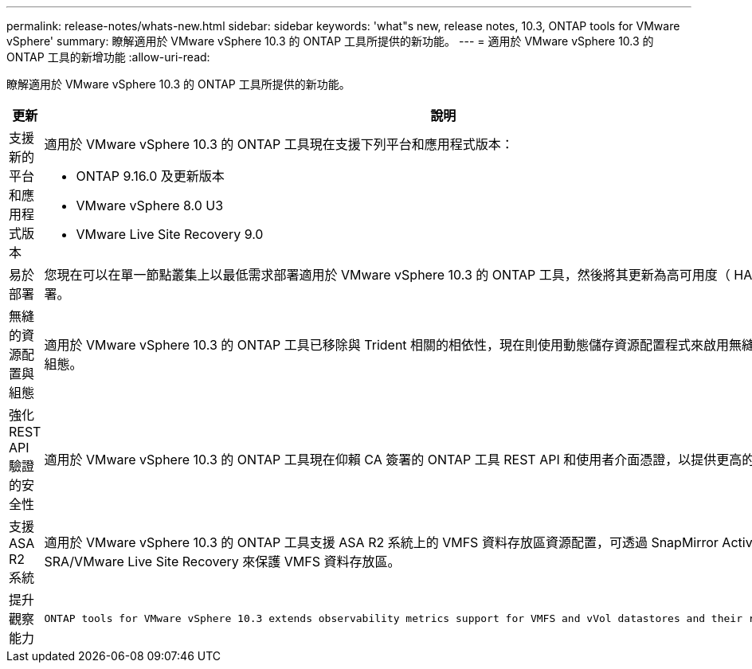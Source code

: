 ---
permalink: release-notes/whats-new.html 
sidebar: sidebar 
keywords: 'what"s new, release notes, 10.3, ONTAP tools for VMware vSphere' 
summary: 瞭解適用於 VMware vSphere 10.3 的 ONTAP 工具所提供的新功能。 
---
= 適用於 VMware vSphere 10.3 的 ONTAP 工具的新增功能
:allow-uri-read: 


[role="lead"]
瞭解適用於 VMware vSphere 10.3 的 ONTAP 工具所提供的新功能。

[cols="30%,70%"]
|===
| 更新 | 說明 


 a| 
支援新的平台和應用程式版本
 a| 
適用於 VMware vSphere 10.3 的 ONTAP 工具現在支援下列平台和應用程式版本：

* ONTAP 9.16.0 及更新版本
* VMware vSphere 8.0 U3
* VMware Live Site Recovery 9.0




 a| 
易於部署
 a| 
您現在可以在單一節點叢集上以最低需求部署適用於 VMware vSphere 10.3 的 ONTAP 工具，然後將其更新為高可用度（ HA ）或多節點部署。



 a| 
無縫的資源配置與組態
 a| 
適用於 VMware vSphere 10.3 的 ONTAP 工具已移除與 Trident 相關的相依性，現在則使用動態儲存資源配置程式來啟用無縫的資源配置和組態。



 a| 
強化 REST API 驗證的安全性
 a| 
適用於 VMware vSphere 10.3 的 ONTAP 工具現在仰賴 CA 簽署的 ONTAP 工具 REST API 和使用者介面憑證，以提供更高的安全性。



 a| 
支援 ASA R2 系統
 a| 
適用於 VMware vSphere 10.3 的 ONTAP 工具支援 ASA R2 系統上的 VMFS 資料存放區資源配置，可透過 SnapMirror Active Sync 和 SRA/VMware Live Site Recovery 來保護 VMFS 資料存放區。



 a| 
提升觀察能力
 a| 
 ONTAP tools for VMware vSphere 10.3 extends observability metrics support for VMFS and vVol datastores and their respective VMs.
|===